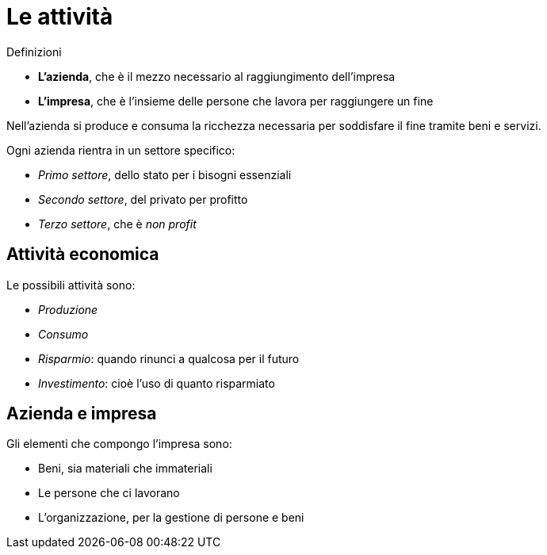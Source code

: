 = Le attività

.Definizioni
* **L'azienda**, che è il mezzo necessario al raggiungimento dell'impresa
* **L'impresa**, che è l'insieme delle persone che lavora per raggiungere un fine

Nell'azienda si produce e consuma la ricchezza necessaria per soddisfare il fine tramite beni e servizi.

Ogni azienda rientra in un settore specifico:

* _Primo settore_, dello stato per i bisogni essenziali
* _Secondo settore_, del privato per profitto
* _Terzo settore_, che è _non profit_

== Attività economica
Le possibili attività sono:

* _Produzione_
* _Consumo_
* _Risparmio_: quando rinunci a qualcosa per il futuro
* _Investimento_: cioè l'uso di quanto risparmiato

== Azienda e impresa
Gli elementi che compongo l'impresa sono:

* Beni, sia materiali che immateriali
* Le persone che ci lavorano
* L'organizzazione, per la gestione di persone e beni
